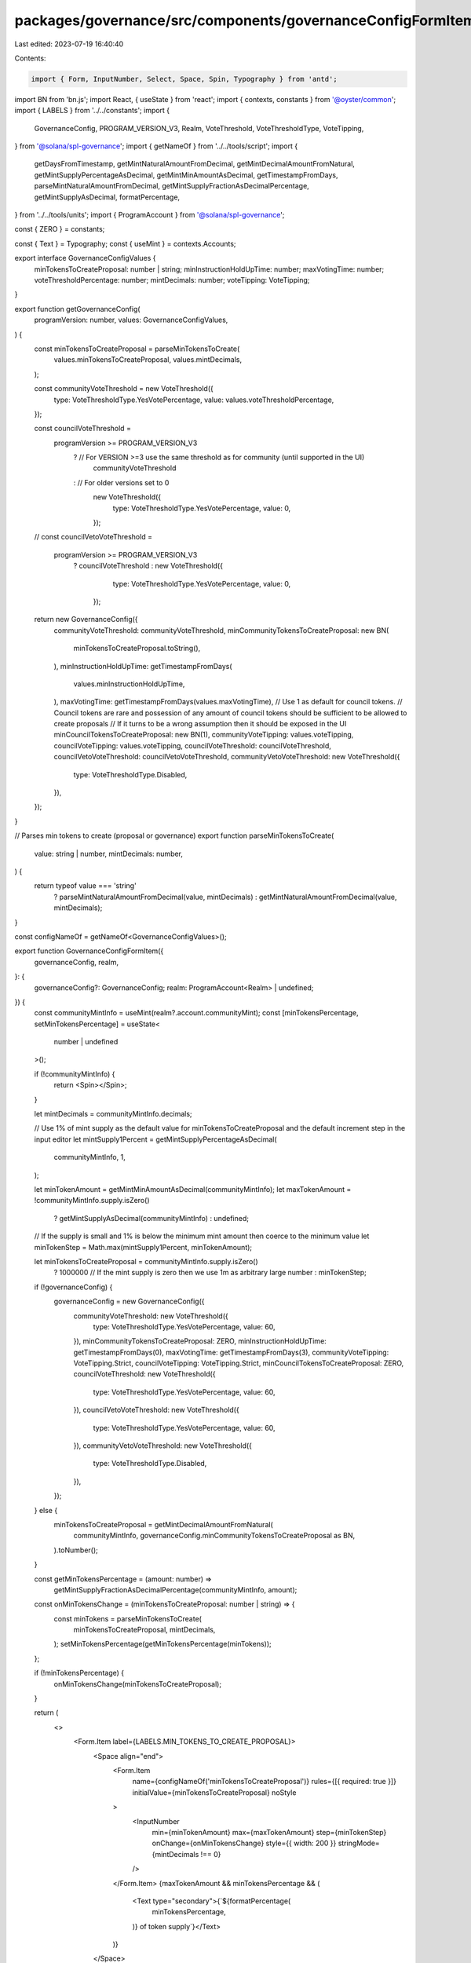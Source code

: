 packages/governance/src/components/governanceConfigFormItem/governanceConfigFormItem.tsx
========================================================================================

Last edited: 2023-07-19 16:40:40

Contents:

.. code-block:: tsx

    import { Form, InputNumber, Select, Space, Spin, Typography } from 'antd';
import BN from 'bn.js';
import React, { useState } from 'react';
import { contexts, constants } from '@oyster/common';
import { LABELS } from '../../constants';
import {
  GovernanceConfig,
  PROGRAM_VERSION_V3,
  Realm,
  VoteThreshold,
  VoteThresholdType,
  VoteTipping,
} from '@solana/spl-governance';
import { getNameOf } from '../../tools/script';
import {
  getDaysFromTimestamp,
  getMintNaturalAmountFromDecimal,
  getMintDecimalAmountFromNatural,
  getMintSupplyPercentageAsDecimal,
  getMintMinAmountAsDecimal,
  getTimestampFromDays,
  parseMintNaturalAmountFromDecimal,
  getMintSupplyFractionAsDecimalPercentage,
  getMintSupplyAsDecimal,
  formatPercentage,
} from '../../tools/units';
import { ProgramAccount } from '@solana/spl-governance';

const { ZERO } = constants;

const { Text } = Typography;
const { useMint } = contexts.Accounts;

export interface GovernanceConfigValues {
  minTokensToCreateProposal: number | string;
  minInstructionHoldUpTime: number;
  maxVotingTime: number;
  voteThresholdPercentage: number;
  mintDecimals: number;
  voteTipping: VoteTipping;
}

export function getGovernanceConfig(
  programVersion: number,
  values: GovernanceConfigValues,
) {
  const minTokensToCreateProposal = parseMinTokensToCreate(
    values.minTokensToCreateProposal,
    values.mintDecimals,
  );

  const communityVoteThreshold = new VoteThreshold({
    type: VoteThresholdType.YesVotePercentage,
    value: values.voteThresholdPercentage,
  });

  const councilVoteThreshold =
    programVersion >= PROGRAM_VERSION_V3
      ? // For VERSION >=3 use the same threshold as for community (until supported in the UI)
        communityVoteThreshold
      : // For older versions set to 0
        new VoteThreshold({
          type: VoteThresholdType.YesVotePercentage,
          value: 0,
        });

  //
  const councilVetoVoteThreshold =
    programVersion >= PROGRAM_VERSION_V3
      ? councilVoteThreshold
      : new VoteThreshold({
          type: VoteThresholdType.YesVotePercentage,
          value: 0,
        });

  return new GovernanceConfig({
    communityVoteThreshold: communityVoteThreshold,
    minCommunityTokensToCreateProposal: new BN(
      minTokensToCreateProposal.toString(),
    ),
    minInstructionHoldUpTime: getTimestampFromDays(
      values.minInstructionHoldUpTime,
    ),
    maxVotingTime: getTimestampFromDays(values.maxVotingTime),
    // Use 1 as default for council tokens.
    // Council tokens are rare and possession of any amount of council tokens should be sufficient to be allowed to create proposals
    // If it turns to be a wrong assumption then it should be exposed in the UI
    minCouncilTokensToCreateProposal: new BN(1),
    communityVoteTipping: values.voteTipping,
    councilVoteTipping: values.voteTipping,
    councilVoteThreshold: councilVoteThreshold,
    councilVetoVoteThreshold: councilVetoVoteThreshold,
    communityVetoVoteThreshold: new VoteThreshold({
      type: VoteThresholdType.Disabled,
    }),
  });
}

// Parses min tokens to create (proposal or governance)
export function parseMinTokensToCreate(
  value: string | number,
  mintDecimals: number,
) {
  return typeof value === 'string'
    ? parseMintNaturalAmountFromDecimal(value, mintDecimals)
    : getMintNaturalAmountFromDecimal(value, mintDecimals);
}

const configNameOf = getNameOf<GovernanceConfigValues>();

export function GovernanceConfigFormItem({
  governanceConfig,
  realm,
}: {
  governanceConfig?: GovernanceConfig;
  realm: ProgramAccount<Realm> | undefined;
}) {
  const communityMintInfo = useMint(realm?.account.communityMint);
  const [minTokensPercentage, setMinTokensPercentage] = useState<
    number | undefined
  >();

  if (!communityMintInfo) {
    return <Spin></Spin>;
  }

  let mintDecimals = communityMintInfo.decimals;

  // Use 1% of mint supply as the default value for minTokensToCreateProposal and the default increment step in the input editor
  let mintSupply1Percent = getMintSupplyPercentageAsDecimal(
    communityMintInfo,
    1,
  );

  let minTokenAmount = getMintMinAmountAsDecimal(communityMintInfo);
  let maxTokenAmount = !communityMintInfo.supply.isZero()
    ? getMintSupplyAsDecimal(communityMintInfo)
    : undefined;

  // If the supply is small and 1% is below the minimum mint amount then coerce to the minimum value
  let minTokenStep = Math.max(mintSupply1Percent, minTokenAmount);

  let minTokensToCreateProposal = communityMintInfo.supply.isZero()
    ? 1000000 // If the mint supply is zero then we use 1m as arbitrary large number
    : minTokenStep;

  if (!governanceConfig) {
    governanceConfig = new GovernanceConfig({
      communityVoteThreshold: new VoteThreshold({
        type: VoteThresholdType.YesVotePercentage,
        value: 60,
      }),
      minCommunityTokensToCreateProposal: ZERO,
      minInstructionHoldUpTime: getTimestampFromDays(0),
      maxVotingTime: getTimestampFromDays(3),
      communityVoteTipping: VoteTipping.Strict,
      councilVoteTipping: VoteTipping.Strict,
      minCouncilTokensToCreateProposal: ZERO,
      councilVoteThreshold: new VoteThreshold({
        type: VoteThresholdType.YesVotePercentage,
        value: 60,
      }),
      councilVetoVoteThreshold: new VoteThreshold({
        type: VoteThresholdType.YesVotePercentage,
        value: 60,
      }),
      communityVetoVoteThreshold: new VoteThreshold({
        type: VoteThresholdType.Disabled,
      }),
    });
  } else {
    minTokensToCreateProposal = getMintDecimalAmountFromNatural(
      communityMintInfo,
      governanceConfig.minCommunityTokensToCreateProposal as BN,
    ).toNumber();
  }

  const getMinTokensPercentage = (amount: number) =>
    getMintSupplyFractionAsDecimalPercentage(communityMintInfo, amount);

  const onMinTokensChange = (minTokensToCreateProposal: number | string) => {
    const minTokens = parseMinTokensToCreate(
      minTokensToCreateProposal,
      mintDecimals,
    );
    setMinTokensPercentage(getMinTokensPercentage(minTokens));
  };

  if (!minTokensPercentage) {
    onMinTokensChange(minTokensToCreateProposal);
  }

  return (
    <>
      <Form.Item label={LABELS.MIN_TOKENS_TO_CREATE_PROPOSAL}>
        <Space align="end">
          <Form.Item
            name={configNameOf('minTokensToCreateProposal')}
            rules={[{ required: true }]}
            initialValue={minTokensToCreateProposal}
            noStyle
          >
            <InputNumber
              min={minTokenAmount}
              max={maxTokenAmount}
              step={minTokenStep}
              onChange={onMinTokensChange}
              style={{ width: 200 }}
              stringMode={mintDecimals !== 0}
            />
          </Form.Item>
          {maxTokenAmount && minTokensPercentage && (
            <Text type="secondary">{`${formatPercentage(
              minTokensPercentage,
            )} of token supply`}</Text>
          )}
        </Space>
      </Form.Item>

      <Form.Item
        name={configNameOf('minInstructionHoldUpTime')}
        label={LABELS.MIN_INSTRUCTION_HOLD_UP_TIME_DAYS}
        rules={[{ required: true }]}
        initialValue={getDaysFromTimestamp(
          governanceConfig.minInstructionHoldUpTime,
        )}
      >
        <InputNumber min={0} />
      </Form.Item>

      <Form.Item
        name={configNameOf('maxVotingTime')}
        label={LABELS.MAX_VOTING_TIME_DAYS}
        rules={[{ required: true }]}
        initialValue={getDaysFromTimestamp(governanceConfig.maxVotingTime)}
      >
        <InputNumber min={0.01} />
      </Form.Item>
      <Form.Item
        name={configNameOf('voteThresholdPercentage')}
        label={LABELS.YES_VOTE_THRESHOLD_PERCENTAGE}
        rules={[{ required: true }]}
        initialValue={governanceConfig.communityVoteThreshold.value}
      >
        <InputNumber maxLength={3} min={1} max={100} />
      </Form.Item>

      <Form.Item
        name={configNameOf('voteTipping')}
        label={LABELS.VOTE_TIPPING}
        rules={[{ required: true }]}
        initialValue={VoteTipping[governanceConfig.communityVoteTipping]}
      >
        <Select>
          {Object.keys(VoteTipping)
            .filter(vt => typeof VoteTipping[vt as any] === 'string')
            .map(vt => (
              <Select.Option value={vt}>
                {VoteTipping[vt as any]}{' '}
              </Select.Option>
            ))}
        </Select>
      </Form.Item>

      <Form.Item
        hidden
        name={configNameOf('mintDecimals')}
        initialValue={mintDecimals}
      ></Form.Item>
    </>
  );
}


